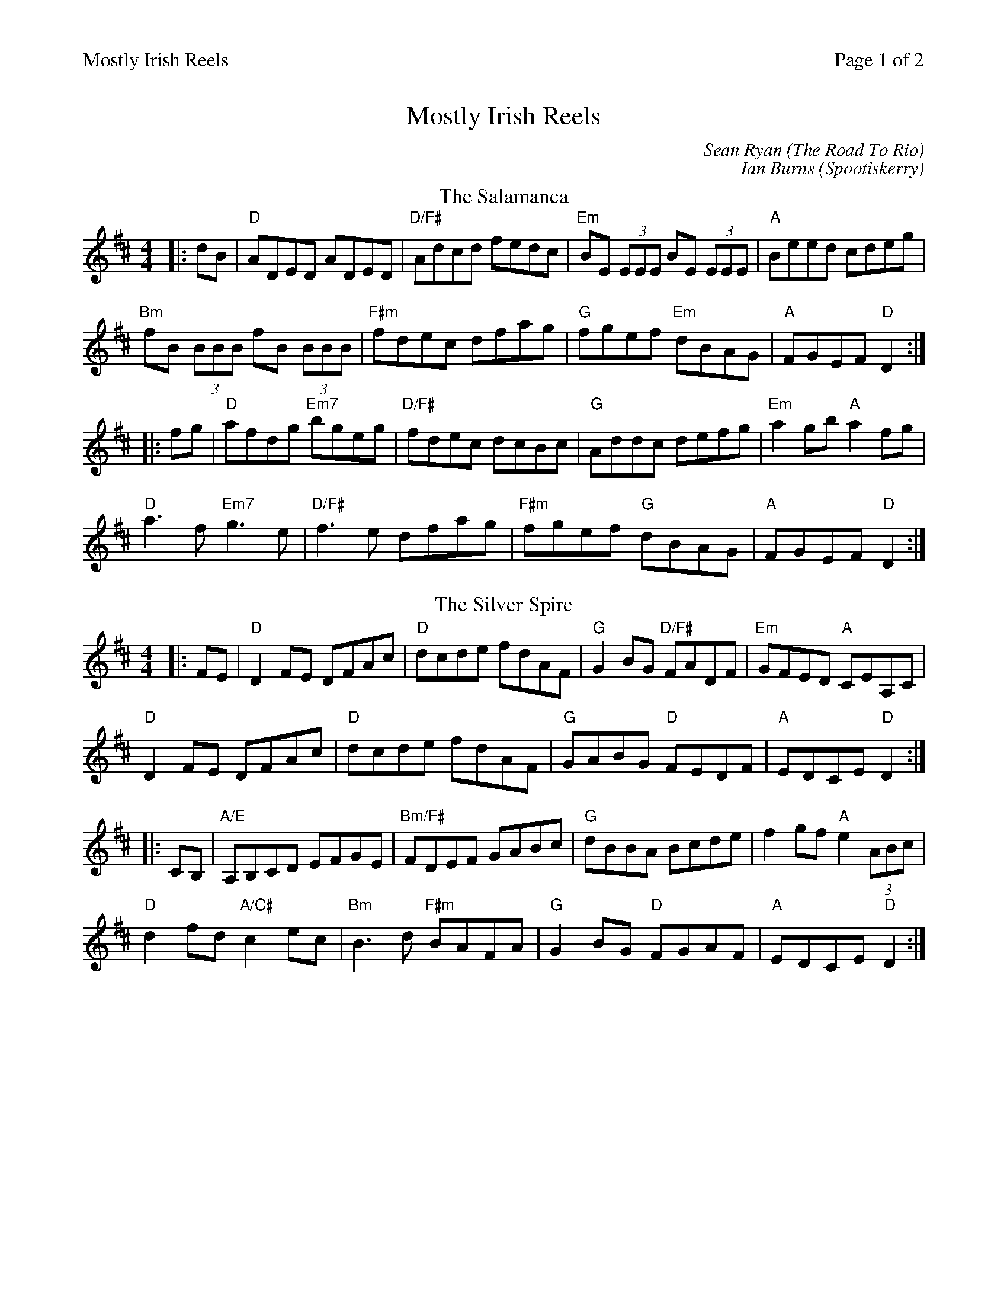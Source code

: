 %%printparts 0
%%printtempo 0
%%header "$T		Page $P of 2"
%%scale 0.8
X: 1
T:Mostly Irish Reels
C:Sean Ryan (The Road To Rio)
C:Ian Burns (Spootiskerry)
R:reel
M:4/4
L:1/8
Q:1/4=200
P:A2B2C2D2
K:Dmaj
%ALTO K:clef=alto middle=c
%BASS K:clef=bass middle=d
P:A
T:Salamanca, The
|:dB|"D"ADED ADED|"D/F#"Adcd fedc|"Em"BE (3EEE BE (3EEE|"A"Beed cdeg|
"Bm"fB (3BBB fB (3BBB|"F#m"fdec dfag|"G"fgef "Em"dBAG|"A"FGEF "D"D2:|
|:fg|"D"afdg "Em7"bgeg|"D/F#"fdec dcBc|"G"Addc defg|"Em"a2gb "A"a2fg|
"D"a3f "Em7"g3e|"D/F#"f3e dfag|"F#m"fgef "G"dBAG|"A"FGEF "D"D2:|
P:B
T:The Silver Spire
K:Dmaj
|:FE|"D"D2FE DFAc|"D"dcde fdAF|"G"G2BG "D/F#"FADF|"Em"GFED "A"CEA,C|
"D"D2FE DFAc|"D"dcde fdAF|"G"GABG "D"FEDF|"A"EDCE "D"D2:|
|:CB,|"A/E"A,B,CD EFGE|"Bm/F#"FDEF GABc|"G"dBBA Bcde|f2gf "A"e2 (3ABc|
"D"d2fd "A/C#"c2ec|"Bm"B3d "F#m"BAFA|"G"G2BG "D"FGAF|"A"EDCE "D"D2:|
%%newpage
P:C
T:The Road To Rio
K:Gmaj
|:GE|"G"DEGA BABd|"Em"eg~g2 agef|"C/G"gede "G"gedB|"D/F#"AcBA "C/G"GEE2|
"G"DEGA "B7"BABd|"Em"egg2 agef|"C/G"gede "G"gedB|"D/F#"cABA "G"G2:|
|:Bc|"G"dg~g2 bgg2|"G/F#"bgag edBd|"Em"eBB2 GABd|"Em"e2dB "C"AGEG|
"G"DEGA "G(B7)" BABd|"Em"egg2 agef|"C/G"gede "G"gedB|"D/F#"cABA "G"G2:|"_last time" DE ||
P:D
T:Spootiskerry
K:Gmaj
|: "G"G2 DE GDEG | DEGA B2 AB | "C"G2 DE GABd |"D/F#"eged B2 AB |
"G" G2 DE GDEG | "Em"DEGA B2 AB | "C"g2 ed edBA | B2 "D/F#"G2 "G"G2 ef :|
|: "Em" g2 ed ed B2 | "Bm" BABG E2 DE | "C" GABd eged | "D"B2 A2 A2 ef |
 [1 "Em" g2 ed ed B2 | "Bm" BABG E2 DE | "C" GABd eged | B2 "D/F#" G2 "G" G2 ef :|
 [2 "G" G2 DE GDEG | DEGA B2 AB | "C" g2 ed edBA |B2 "D/F#" G2 "G" G4|]
